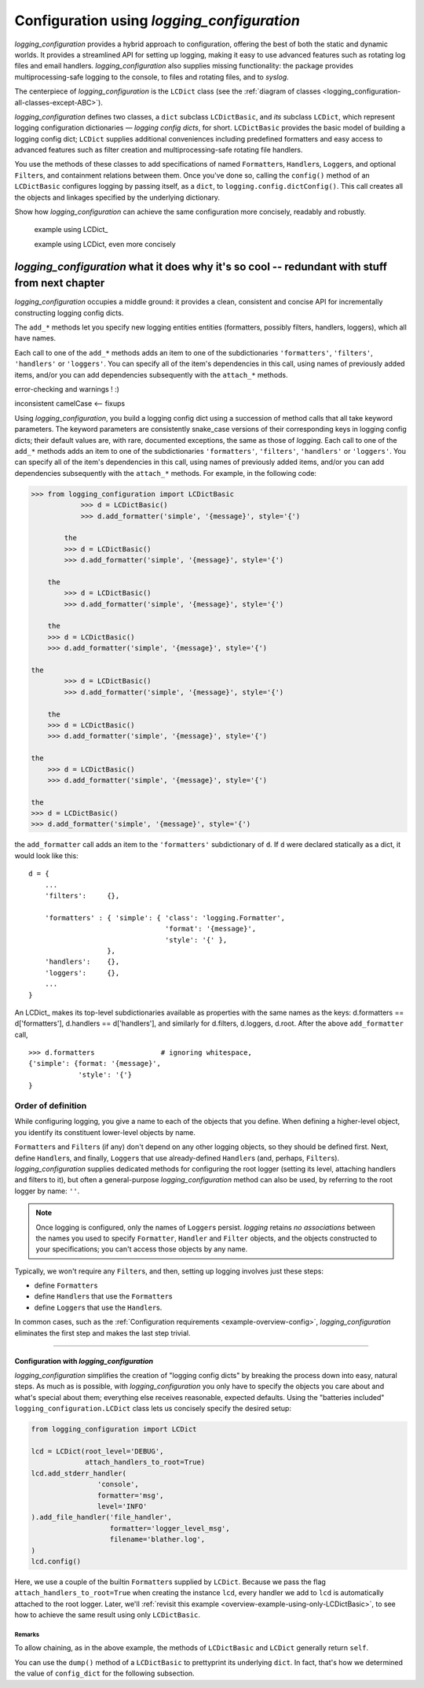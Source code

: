 
Configuration using `logging_configuration`
================================================

`logging_configuration` provides a hybrid approach to configuration, offering the best of both the
static and dynamic worlds. It provides a streamlined API for setting up logging,
making it easy to use advanced features such as rotating log files and email
handlers. `logging_configuration` also supplies missing functionality: the package provides
multiprocessing-safe logging to the console, to files and rotating files, and
to `syslog`.

The centerpiece of `logging_configuration` is the ``LCDict`` class (see the
:ref:`diagram of classes <logging_configuration-all-classes-except-ABC>`).


`logging_configuration` defines two classes, a ``dict`` subclass ``LCDictBasic``, and `its` subclass
``LCDict``, which represent logging configuration dictionaries — *logging config
dicts*, for short. ``LCDictBasic`` provides the basic model of building a logging config
dict; ``LCDict`` supplies additional conveniences including predefined formatters
and easy access to advanced features such as filter creation and
multiprocessing-safe rotating file handlers.

You use the methods of these classes to add specifications of named
``Formatter``\s, ``Handler``\s, ``Logger``\s, and optional ``Filter``\s, and
containment relations between them. Once you've done so, calling the
``config()`` method of an ``LCDictBasic`` configures logging by passing itself, as a
``dict``, to ``logging.config.dictConfig()``. This call creates all the objects
and linkages specified by the underlying dictionary.





Show how `logging_configuration` can achieve the same configuration more concisely, readably and
robustly.


    example using LCDict\_

    example using LCDict, even more concisely

`logging_configuration` what it does why it's so cool -- redundant with stuff from next chapter
-----------------------------------------------------------------------------------------

`logging_configuration` occupies a middle ground: it provides a clean, consistent and concise
API for incrementally constructing logging config dicts.


The ``add_*`` methods
let you specify new logging entities entities (formatters, possibly filters,
handlers, loggers), which all have names.


Each call to one of the ``add_*`` methods adds an item
to one of the subdictionaries ``'formatters'``, ``'filters'``, ``'handlers'``
or ``'loggers'``. You can specify all of the item's dependencies in this call,
using names of previously added items, and/or you can add dependencies
subsequently with the ``attach_*`` methods.



error-checking and warnings ! :)

inconsistent camelCase <-- fixups


Using `logging_configuration`, you build a logging config dict using a succession of
method calls that all take keyword parameters. The keyword parameters are
consistently snake_case versions of their corresponding keys in logging config
dicts; their default values are, with rare, documented exceptions, the same as
those of `logging`.
Each call to one of the ``add_*`` methods adds an item
to one of the subdictionaries ``'formatters'``, ``'filters'``, ``'handlers'``
or ``'loggers'``. You can specify all of the item's dependencies in this call,
using names of previously added items, and/or you can add dependencies
subsequently with the ``attach_*`` methods. For example, in the following code:

.. code::

    >>> from logging_configuration import LCDictBasic
                >>> d = LCDictBasic()
                >>> d.add_formatter('simple', '{message}', style='{')

            the
            >>> d = LCDictBasic()
            >>> d.add_formatter('simple', '{message}', style='{')

        the
            >>> d = LCDictBasic()
            >>> d.add_formatter('simple', '{message}', style='{')

        the
        >>> d = LCDictBasic()
        >>> d.add_formatter('simple', '{message}', style='{')

    the
            >>> d = LCDictBasic()
            >>> d.add_formatter('simple', '{message}', style='{')

        the
        >>> d = LCDictBasic()
        >>> d.add_formatter('simple', '{message}', style='{')

    the
        >>> d = LCDictBasic()
        >>> d.add_formatter('simple', '{message}', style='{')

    the
    >>> d = LCDictBasic()
    >>> d.add_formatter('simple', '{message}', style='{')

the ``add_formatter`` call adds an item to the ``'formatters'``
subdictionary of ``d``. If ``d`` were declared statically as a dict,
it would look like this::

    d = {
        ...
        'filters':     {},

        'formatters' : { 'simple': { 'class': 'logging.Formatter',
                                     'format': '{message}',
                                     'style': '{' },
                       },
        'handlers':    {},
        'loggers':     {},
        ...
    }

An LCDict\_ makes its top-level subdictionaries available as properties with the
same names as the keys: d.formatters == d['formatters'], d.handlers == d['handlers'],
and similarly for d.filters, d.loggers, d.root. After the above ``add_formatter``
call, ::

    >>> d.formatters                # ignoring whitespace,
    {'simple': {format: '{message}',
                'style': '{'}
    }


Order of definition
+++++++++++++++++++++++++++++++++

While configuring logging, you give a name to each of the objects that you
define. When defining a higher-level object, you identify its constituent
lower-level objects by name.

``Formatter``\s and ``Filter``\s (if any) don't depend on any other logging
objects, so they should be defined first. Next, define ``Handler``\s, and
finally, ``Logger``\s that use already-defined ``Handler``\s (and, perhaps,
``Filter``\s). `logging_configuration` supplies dedicated methods for configuring the root logger
(setting its level, attaching handlers and filters to it), but often a
general-purpose `logging_configuration` method can also be used, by referring to the root logger
by name: ``''``.

.. note::
    Once logging is configured, only the names of ``Logger``\s persist.
    `logging` retains *no associations* between the names you used to specify
    ``Formatter``, ``Handler`` and ``Filter`` objects, and the objects
    constructed to your specifications; you can't access those objects by any
    name.

Typically, we won't require any ``Filter``\s, and then, setting up logging
involves just these steps:

* define ``Formatter``\s
* define ``Handler``\s that use the ``Formatter``\s
* define ``Logger``\s that use the ``Handler``\s.

In common cases, such as the :ref:`Configuration requirements <example-overview-config>`,
`logging_configuration` eliminates the first step and makes the last step trivial.




----------------------


Configuration with `logging_configuration`
~~~~~~~~~~~~~~~~~~~~~~~~~~~~~~~~~~~~~~~~~

`logging_configuration` simplifies the creation of "logging config dicts" by breaking the process
down into easy, natural steps. As much as is possible, with `logging_configuration` you only have
to specify the objects you care about and what's special about them; everything
else receives reasonable, expected defaults. Using the "batteries included"
``logging_configuration.LCDict`` class lets us concisely specify the desired setup:

.. code::

    from logging_configuration import LCDict

    lcd = LCDict(root_level='DEBUG',
                 attach_handlers_to_root=True)
    lcd.add_stderr_handler(
                    'console',
                    formatter='msg',
                    level='INFO'
    ).add_file_handler('file_handler',
                       formatter='logger_level_msg',
                       filename='blather.log',
    )
    lcd.config()

Here, we use a couple of the builtin ``Formatter``\s supplied by
``LCDict``. Because we pass the flag
``attach_handlers_to_root=True`` when creating the instance ``lcd``,
every handler we add to ``lcd`` is automatically attached to the root logger.
Later, we'll
:ref:`revisit this example <overview-example-using-only-LCDictBasic>`,
to see how to achieve the same result using only ``LCDictBasic``.

Remarks
^^^^^^^^^^

To allow chaining, as in the above example, the methods of ``LCDictBasic``
and ``LCDict`` generally return ``self``.

You can use the ``dump()`` method of a ``LCDictBasic`` to prettyprint its
underlying ``dict``. In fact, that's how we determined the value of
``config_dict`` for the following subsection.

